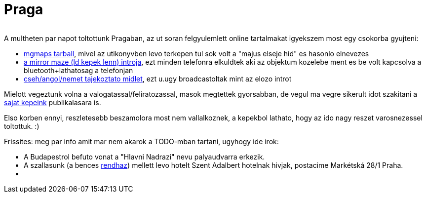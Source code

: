 = Praga

:slug: praga
:category: misc
:tags: hu
:date: 2010-08-19T00:56:32Z
++++
<p><div align="center"><img src="/pic/praga.t.jpg" alt="" title="" /></div></p><p>A multheten par napot toltottunk Pragaban, az ut soran felgyulemlett online tartalmakat igyekszem most egy csokorba gyujteni:</p><p><ul>
  <li><a href="/file/praga/mgmapscache-praga.tar.xz">mgmaps tarball</a>, mivel az utikonyvben levo terkepen tul sok volt a "majus elseje hid" es hasonlo elnevezes</li>
  <li><a href="/file/praga/mirror-maze.mp3">a mirror maze (ld kepek lenn) introja</a>, ezt minden telefonra elkuldtek aki az objektum kozelebe ment es be volt kapcsolva a bluetooth+lathatosag a telefonjan</li>
  <li><a href="/file/praga/praguetowers.jar">cseh/angol/nemet tajekoztato midlet</a>, ezt u.ugy broadcastoltak mint az elozo introt</li>
</ul></p><p>Mielott vegeztunk volna a valogatassal/feliratozassal, masok megtettek gyorsabban, de vegul ma vegre sikerult idot szakitani a <a href="https://www.flickr.com/photos/vmiklos/albums/72157670562819412">sajat kepeink</a> publikalasara is.</p><p>Elso korben ennyi, reszletesebb beszamolora most nem vallalkoznek, a kepekbol lathato, hogy az ido nagy reszet varosnezessel toltottuk. :)</p><p>Frissites: meg par info amit mar nem akarok a TODO-mban tartani, ugyhogy ide irok:</p><p><ul>
  <li>A Budapestrol befuto vonat a "Hlavni Nadrazi" nevu palyaudvarra erkezik.</li>
  <li>A szallasunk (a bences <a href="http://www.brevnov.cz/">rendhaz</a>) mellett levo hotelt Szent Adalbert hotelnak hivjak, postacime Markétská 28/1 Praha.</li>
  <li></li></ul></p>
++++
